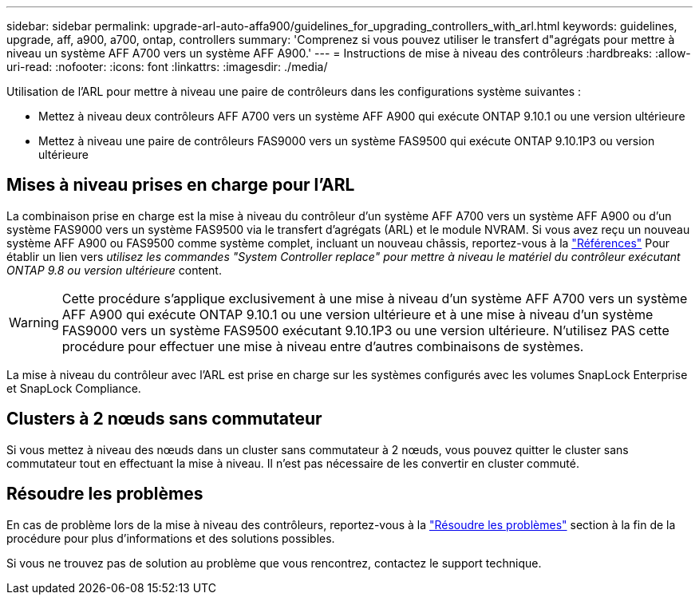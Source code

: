 ---
sidebar: sidebar 
permalink: upgrade-arl-auto-affa900/guidelines_for_upgrading_controllers_with_arl.html 
keywords: guidelines, upgrade, aff, a900, a700, ontap, controllers 
summary: 'Comprenez si vous pouvez utiliser le transfert d"agrégats pour mettre à niveau un système AFF A700 vers un système AFF A900.' 
---
= Instructions de mise à niveau des contrôleurs
:hardbreaks:
:allow-uri-read: 
:nofooter: 
:icons: font
:linkattrs: 
:imagesdir: ./media/


[role="lead"]
Utilisation de l'ARL pour mettre à niveau une paire de contrôleurs dans les configurations système suivantes :

* Mettez à niveau deux contrôleurs AFF A700 vers un système AFF A900 qui exécute ONTAP 9.10.1 ou une version ultérieure
* Mettez à niveau une paire de contrôleurs FAS9000 vers un système FAS9500 qui exécute ONTAP 9.10.1P3 ou version ultérieure




== Mises à niveau prises en charge pour l'ARL

La combinaison prise en charge est la mise à niveau du contrôleur d'un système AFF A700 vers un système AFF A900 ou d'un système FAS9000 vers un système FAS9500 via le transfert d'agrégats (ARL) et le module NVRAM. Si vous avez reçu un nouveau système AFF A900 ou FAS9500 comme système complet, incluant un nouveau châssis, reportez-vous à la link:other_references.html["Références"] Pour établir un lien vers _utilisez les commandes "System Controller replace" pour mettre à niveau le matériel du contrôleur exécutant ONTAP 9.8 ou version ultérieure_ content.


WARNING: Cette procédure s'applique exclusivement à une mise à niveau d'un système AFF A700 vers un système AFF A900 qui exécute ONTAP 9.10.1 ou une version ultérieure et à une mise à niveau d'un système FAS9000 vers un système FAS9500 exécutant 9.10.1P3 ou une version ultérieure. N'utilisez PAS cette procédure pour effectuer une mise à niveau entre d'autres combinaisons de systèmes.

La mise à niveau du contrôleur avec l'ARL est prise en charge sur les systèmes configurés avec les volumes SnapLock Enterprise et SnapLock Compliance.



== Clusters à 2 nœuds sans commutateur

Si vous mettez à niveau des nœuds dans un cluster sans commutateur à 2 nœuds, vous pouvez quitter le cluster sans commutateur tout en effectuant la mise à niveau. Il n'est pas nécessaire de les convertir en cluster commuté.



== Résoudre les problèmes

En cas de problème lors de la mise à niveau des contrôleurs, reportez-vous à la link:troubleshoot_index.html["Résoudre les problèmes"] section à la fin de la procédure pour plus d'informations et des solutions possibles.

Si vous ne trouvez pas de solution au problème que vous rencontrez, contactez le support technique.
